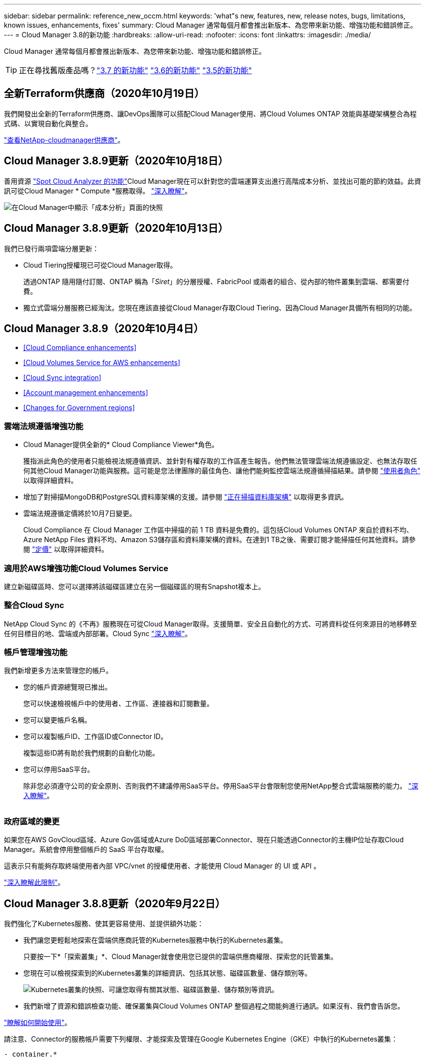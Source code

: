 ---
sidebar: sidebar 
permalink: reference_new_occm.html 
keywords: 'what"s new, features, new, release notes, bugs, limitations, known issues, enhancements, fixes' 
summary: Cloud Manager 通常每個月都會推出新版本、為您帶來新功能、增強功能和錯誤修正。 
---
= Cloud Manager 3.8的新功能
:hardbreaks:
:allow-uri-read: 
:nofooter: 
:icons: font
:linkattrs: 
:imagesdir: ./media/


[role="lead"]
Cloud Manager 通常每個月都會推出新版本、為您帶來新功能、增強功能和錯誤修正。


TIP: 正在尋找舊版產品嗎？link:https://docs.netapp.com/us-en/occm37/reference_new_occm.html["3.7 的新功能"^]
link:https://docs.netapp.com/us-en/occm36/reference_new_occm.html["3.6的新功能"^]
link:https://docs.netapp.com/us-en/occm35/reference_new_occm.html["3.5的新功能"^]



== 全新Terraform供應商（2020年10月19日）

我們開發出全新的Terraform供應商、讓DevOps團隊可以搭配Cloud Manager使用、將Cloud Volumes ONTAP 效能與基礎架構整合為程式碼、以實現自動化與整合。

https://registry.terraform.io/providers/NetApp/netapp-cloudmanager/latest["查看NetApp-cloudmanager供應商"^]。



== Cloud Manager 3.8.9更新（2020年10月18日）

善用資源 https://spot.io/products/cloud-analyzer/["Spot Cloud Analyzer 的功能"^]Cloud Manager現在可以針對您的雲端運算支出進行高階成本分析、並找出可能的節約效益。此資訊可從Cloud Manager * Compute *服務取得。 link:concept_compute.html["深入瞭解"]。

image:screenshot_compute_dashboard.gif["在Cloud Manager中顯示「成本分析」頁面的快照"]



== Cloud Manager 3.8.9更新（2020年10月13日）

我們已發行兩項雲端分層更新：

* Cloud Tiering授權現已可從Cloud Manager取得。
+
透過ONTAP 隨用隨付訂閱、ONTAP 稱為「_Siret_」的分層授權、FabricPool 或兩者的組合、從內部的物件叢集到雲端、都需要付費。

* 獨立式雲端分層服務已經淘汰。您現在應該直接從Cloud Manager存取Cloud Tiering、因為Cloud Manager具備所有相同的功能。




== Cloud Manager 3.8.9（2020年10月4日）

* <<Cloud Compliance enhancements>>
* <<Cloud Volumes Service for AWS enhancements>>
* <<Cloud Sync integration>>
* <<Account management enhancements>>
* <<Changes for Government regions>>




=== 雲端法規遵循增強功能

* Cloud Manager提供全新的* Cloud Compliance Viewer*角色。
+
獲指派此角色的使用者只能檢視法規遵循資訊、並針對有權存取的工作區產生報告。他們無法管理雲端法規遵循設定、也無法存取任何其他Cloud Manager功能與服務。這可能是您法律團隊的最佳角色、讓他們能夠監控雲端法規遵循掃描結果。請參閱 link:reference_user_roles.html["使用者角色"] 以取得詳細資料。

* 增加了對掃描MongoDB和PostgreSQL資料庫架構的支援。請參閱 link:task_scanning_databases.html["正在掃描資料庫架構"] 以取得更多資訊。
* 雲端法規遵循定價將於10月7日變更。
+
Cloud Compliance 在 Cloud Manager 工作區中掃描的前 1 TB 資料是免費的。這包括Cloud Volumes ONTAP 來自於資料不均、Azure NetApp Files 資料不均、Amazon S3儲存區和資料庫架構的資料。在達到1 TB之後、需要訂閱才能掃描任何其他資料。請參閱 link:https://cloud.netapp.com/cloud-compliance#pricing["定價"^] 以取得詳細資料。





=== 適用於AWS增強功能Cloud Volumes Service

建立新磁碟區時、您可以選擇將該磁碟區建立在另一個磁碟區的現有Snapshot複本上。



=== 整合Cloud Sync

NetApp Cloud Sync 的《不再》服務現在可從Cloud Manager取得。支援簡單、安全且自動化的方式、可將資料從任何來源目的地移轉至任何目標目的地、雲端或內部部署。Cloud Sync link:concept_cloud_sync.html["深入瞭解"]。



=== 帳戶管理增強功能

我們新增更多方法來管理您的帳戶。

* 您的帳戶資源總覽現已推出。
+
您可以快速檢視帳戶中的使用者、工作區、連接器和訂閱數量。

* 您可以變更帳戶名稱。
* 您可以複製帳戶ID、工作區ID或Connector ID。
+
複製這些ID將有助於我們規劃的自動化功能。

* 您可以停用SaaS平台。
+
除非您必須遵守公司的安全原則、否則我們不建議停用SaaS平台。停用SaaS平台會限制您使用NetApp整合式雲端服務的能力。 link:task_managing_cloud_central_accounts.html["深入瞭解"]。



image:screenshot_account_management.gif[""]



=== 政府區域的變更

如果您在AWS GovCloud區域、Azure Gov區域或Azure DoD區域部署Connector、現在只能透過Connector的主機IP位址存取Cloud Manager。系統會停用整個帳戶的 SaaS 平台存取權。

這表示只有能夠存取終端使用者內部 VPC/vnet 的授權使用者、才能使用 Cloud Manager 的 UI 或 API 。

link:reference_limitations.html["深入瞭解此限制"]。



== Cloud Manager 3.8.8更新（2020年9月22日）

我們強化了Kubernetes服務、使其更容易使用、並提供額外功能：

* 我們讓您更輕鬆地探索在雲端供應商託管的Kubernetes服務中執行的Kubernetes叢集。
+
只要按一下*「探索叢集」*、Cloud Manager就會使用您已提供的雲端供應商權限、探索您的託管叢集。

* 您現在可以檢視探索到的Kubernetes叢集的詳細資訊、包括其狀態、磁碟區數量、儲存類別等。
+
image:screenshot_kubernetes_info.gif["Kubernetes叢集的快照、可讓您取得有關其狀態、磁碟區數量、儲存類別等資訊。"]

* 我們新增了資源和錯誤檢查功能、確保叢集與Cloud Volumes ONTAP 整個過程之間能夠進行通訊。如果沒有、我們會告訴您。


link:task_connecting_kubernetes.html["瞭解如何開始使用"]。

請注意、Connector的服務帳戶需要下列權限、才能探索及管理在Google Kubernetes Engine（GKE）中執行的Kubernetes叢集：

[source, yaml]
----
- container.*
----


== Cloud Manager 3.8.8更新（2020年9月10日）

透過Cloud Manager部署全域檔案快取時、可以使用下列增強功能：

* AWS中的某個支援功能為基礎儲存平台、可作為中央儲存設備的後端儲存平台。Cloud Volumes ONTAP
* 您可以在負載分散式設計中部署多個全域檔案快取核心執行個體。


link:concept_gfc.html["深入瞭解全域檔案快取"]。



== Cloud Manager 3.8.82020年9月9日

* <<Support for Cloud Volumes Service for Google Cloud>>
* <<Backup to Cloud now supports on-premises ONTAP clusters>>
* <<Backup to Cloud enhancements>>
* <<Cloud Compliance enhancements>>
* <<Refreshed navigation>>
* <<Administration improvements>>




=== 支援Cloud Volumes Service for Google Cloud

* 新增工作環境來管理Cloud Volumes Service GCP磁碟區現有的功能、並建立新的磁碟區。 link:task_setup_cvs_gcp.html["瞭解方法"^]。
* 為Linux和UNIX用戶端建立及管理NFSv3和NFSv4.1磁碟區、以及為Windows用戶端建立及管理SMB 3.x磁碟區。
* 建立、刪除及還原Volume快照。




=== 備份到雲端現在支援內部部署ONTAP 的架構式叢集

開始將內部部署ONTAP 的資料從內部部署的支援系統備份到雲端。在內部部署工作環境中啟用「備份至雲端」功能、將磁碟區備份至Azure Blob儲存設備。 link:task_backup_from_onprem.html["深入瞭解"^]。



=== 備份至雲端增強功能

我們修訂了使用者介面、以提高使用性：

* Volume清單頁面、可輕鬆查看要備份的磁碟區、以及可用的備份
* 備份設定頁面、可檢視每個工作環境的備份設定




=== 雲端法規遵循增強功能

* 能夠從資料庫掃描資料
+
掃描您的資料庫、以識別每個架構中的個人和敏感資料。支援的資料庫包括Oracle、SAP HANA及SQL Server（MSSQL）。 link:task_scanning_databases.html["深入瞭解掃描資料庫"^]。

* 能夠掃描資料保護（DP）磁碟區
+
DP磁碟區是SnapMirror作業的目的地磁碟區、通常來自內部部署ONTAP 的內部元件叢集。現在您可以輕鬆識別內部部署檔案中的個人和敏感資料。 link:task_getting_started_compliance.html#scanning-data-protection-volumes["瞭解方法"^]。





=== 重新整理導覽

我們在Cloud Manager中重新整理標題、讓您更輕鬆地在NetApp雲端服務之間進行瀏覽。

按一下「*檢視所有服務*」、即可在導覽中固定及取消固定您要查看的服務。

image:screenshot_header.gif["快照顯示Cloud Manager提供的新標題。"]

如您所見、我們也更新了「帳戶」、「工作區」和「連接器」下拉式清單、讓您更容易檢視目前的選擇。



=== 系統管理改良

* 您現在可以從Cloud Manager移除非使用中的連接器。 link:task_managing_connectors.html["瞭解方法"]。
+
image:screenshot_connector_remove.gif["連接器 Widget 的快照、可讓您移除非作用中的連接器。"]

* 您現在可以取代目前與雲端供應商認證相關的Marketplace訂閱。如果您需要變更收費方式、這項變更可協助您確保透過適當的Marketplace訂閱付費。
+
瞭解方法 link:task_adding_aws_accounts.html["在AWS中"]、 link:task_adding_azure_accounts.html["在Azure中"]和 link:task_adding_gcp_accounts.html["在GCP中"]。





== 必要Azure權限更新（2020年8月6日）

為了避免 Azure 部署失敗、請確定 Azure 中的 Cloud Manager 原則包含下列權限：

[source, json]
----
"Microsoft.Resources/deployments/operationStatuses/read"
----
Azure現在要求某些虛擬機器部署具備此權限（這取決於部署期間所使用的基礎實體硬體）。

https://occm-sample-policies.s3.amazonaws.com/Policy_for_cloud_Manager_Azure_3.8.7.json["檢視Azure最新的Cloud Manager原則"^]。



== Cloud Manager 3.8.7（2020年8月3日）

* <<New software-as-a-service experience>>
* <<Cloud Volumes ONTAP enhancements>>
* <<Azure NetApp Files enhancements>>
* <<Cloud Volumes Service for AWS enhancements>>
* <<Cloud Compliance enhancements>>
* <<Backup to Cloud enhancements>>
* <<Support for Global File Cache>>




=== 全新的軟體即服務體驗

我們已為Cloud Manager全面推出軟體即服務體驗。這項全新體驗讓您更容易使用 Cloud Manager 、並讓我們提供額外功能來管理混合雲基礎架構。

Cloud Manager包含 https://cloudmanager.netapp.com/["SaaS型介面"^] 與NetApp Cloud Central和Connectors整合、讓Cloud Manager能夠管理公有雲環境中的資源和程序。（連接器實際上與您安裝的現有 Cloud Manager 軟體相同。）


NOTE: 大多數情況下都需要連接器、但Azure NetApp Files 不需要使用Cloud Volumes Service Cloud Manager的功能、例如功能介紹、功能介紹或Cloud Sync 功能介紹。

如前文所述、您必須升級連接器的機器類型、才能存取我們提供的新功能。Cloud Manager會提示您變更機器類型的指示。 link:concept_saas.html#the-local-user-interface["深入瞭解"]。



=== 更新功能 Cloud Volumes ONTAP

有兩項增強Cloud Volumes ONTAP 功能可供使用。

* *多個BYOL授權以分配額外容量*
+
您現在可以購買Cloud Volumes ONTAP 多份適用於某個不支援的BYOL系統的授權、以配置超過368TB的容量。例如、您可能會購買兩份授權、以配置多達 736 TB 的容量來 Cloud Volumes ONTAP 供參考。或者、您也可以購買四份授權、最高可達 1.4 PB 。

+
單一節點系統或 HA 配對可購買的授權數量不受限制。

+
請注意、磁碟限制可能會讓您無法單獨使用磁碟來達到容量限制。您可以超越磁碟限制 link:concept_data_tiering.html["將非作用中資料分層至物件儲存設備"^]。如需磁碟限制的相關資訊、請參閱 https://docs.netapp.com/us-en/cloud-volumes-ontap/["《發行說明》中的儲存限制 Cloud Volumes ONTAP"^]。

+
link:task_managing_licenses.html["瞭解如何新增系統授權"]。

* *使用外部金鑰加密Azure託管磁碟*
+
您現在可以使用Cloud Volumes ONTAP 其他帳戶的外部金鑰、在單一節點的不二系統上加密Azure託管磁碟。API 支援此功能。

+
您只需在建立單一節點系統時、將下列項目新增至 API 要求：

+
[source, json]
----
"azureEncryptionParameters": {
      "key": <azure id of encryptionset>
  }
----
+
此功能需要新的權限、如最新所示 https://occm-sample-policies.s3.amazonaws.com/Policy_for_cloud_Manager_Azure_3.8.7.json["Azure 的 Cloud Manager 原則"^]。

+
[source, json]
----
"Microsoft.Compute/diskEncryptionSets/read"
----




=== 更新功能Azure NetApp Files

此版本包含多項支援Azure NetApp Files 功能強化功能。

* *《設定*》Azure NetApp Files
+
您現在Azure NetApp Files 可以直接從Cloud Manager設定及管理功能。 link:task_manage_anf.html["瞭解方法"]。

* *新的傳輸協定支援*
+
您現在可以建立NFSv4.1磁碟區和SMB磁碟區。

* *容量資源池與磁碟區快照管理*
+
Cloud Manager可讓您建立、刪除及還原Volume快照。您也可以建立新的容量集區、並指定其服務層級。

* *編輯磁碟區的能力*
+
您可以變更磁碟區的大小及管理標記、以編輯該磁碟區。





=== 適用於AWS增強功能Cloud Volumes Service

Cloud Manager有許多增強功能可支援Cloud Volumes Service AWS的功能。

* *新的傳輸協定支援*
+
現在您可以建立NFSv4.1磁碟區、SMB磁碟區和雙傳輸協定磁碟區。先前您只能在Cloud Manager中建立及探索NFSv3磁碟區。

* * Snapshot支援*
+
您可以建立快照原則來自動化建立Volume快照、建立隨需快照、從快照還原磁碟區、根據現有的快照建立新的磁碟區等等。請參閱 link:task_manage_cloud_volumes_snapshots.html["管理雲端磁碟區快照"] 以取得更多資訊。

* *從Cloud Manager*建立區域中的初始Volume
+
在此版本發行之前、必須在Cloud Volumes Service 適用於AWS介面的版本中建立每個區域的第一個Volume。現在您可以訂閱 link:https://aws.amazon.com/marketplace/search/results?x=0&y=0&searchTerms=netapp+cloud+volumes+service["AWS Marketplace上的NetApp Cloud Volumes Service 產品組合之一"^] 然後從Cloud Manager建立第一個Volume。





=== 雲端法規遵循增強功能

雲端法規遵循現已提供下列增強功能。

* *針對您的雲端法規遵循執行個體*修訂部署程序
+
Cloud Compliance執行個體是使用Cloud Manager中的新精靈來設定及部署。部署完成後、您可以針對您要掃描的每個工作環境啟用服務。

* *能夠在工作環境中選擇要掃描的磁碟區*
+
現在、您可以在Cloud Volumes ONTAP 運作環境中啟用和停用個別Volume的掃描Azure NetApp Files 功能。如果您不需要掃描特定磁碟區以確保符合法規、請將其關閉。

+
link:task_getting_started_compliance.html#enabling-and-disabling-compliance-scans-on-individual-volumes["深入瞭解停用磁碟區掃描功能。"^]

* *導覽索引標籤可快速跳至您感興趣的領域*
+
儀表板、調查和組態的新索引標籤可讓您更輕鬆地前往這些區段。

* * HIPAA報告*
+
全新的健康保險流通與責任法案（HIPAA）報告現已推出。本報告旨在協助貴組織遵守HIPAA資料隱私權法律。

+
link:task_generating_compliance_reports.html#hipaa-report["深入瞭解HIPAA報告。"^]

* *新的敏感個人資料類型*
+
Cloud Compliance現在可在檔案中找到ICD-9-CM醫療代碼。

* *新的個人資料類型*
+
Cloud Compliance現在可以在檔案中找到兩個新的國家識別碼：克羅地亞ID（OIB）和希臘ID。





=== 備份至雲端增強功能

下列增強功能現已可供備份至雲端。

* *自帶授權（BYOL）現已推出*
+
備份到雲端只有透過「隨用隨付」（PAYGO）授權才能使用。BYOL授權可讓您向NetApp購買授權、以便在一段時間內使用「備份至雲端」、並獲得最大的備份空間。達到任一限制時、您都需要續約授權。

+
link:concept_backup_to_cloud.html#cost["深入瞭解新的「備份至雲端BYOL」授權。"^]

* *支援資料保護（DP）磁碟區*
+
現在即可備份及還原資料保護磁碟區。





=== 支援全域檔案快取

NetApp 全球檔案快取可讓您將分散式檔案伺服器的封閉環境整合至公有雲中的單一整體儲存空間。這會在雲端中建立全域存取的檔案系統、讓所有分散式位置都能像在本機一樣使用。

從本版本開始、您可以透過Cloud Manager部署及管理Global File Cache Management執行個體和Core執行個體。這可在初始部署程序期間節省許多小時、並透過Cloud Manager為這部系統和其他已部署系統提供單一窗口。全域檔案快取Edge執行個體仍部署在遠端辦公室的本機上。

請參閱 link:concept_gfc.html["全域檔案快取總覽"^] 以取得更多資訊。

可以使用Cloud Manager部署的初始組態必須符合下列需求。如AWS和GCP的其他組態、Cloud Volumes Service 如：功能完整Azure NetApp Files 、功能完整、Cloud Volumes Service 功能完整、功能完整。 https://cloud.netapp.com/global-file-cache/onboarding["深入瞭解"^]。

* 做為中央儲存設備的後端儲存平台、必須是在Cloud Volumes ONTAP Azure中部署了一套「功能」配對的工作環境。
+
目前不支援使用Cloud Manager的其他儲存平台和其他雲端供應商、但可以使用舊版部署程序進行部署。

* GFC核心只能部署為獨立執行個體。
+
如果您需要使用包含多個核心執行個體的負載分散式設計、則必須使用舊版程序。



此功能需要新的權限、如最新所示 https://occm-sample-policies.s3.amazonaws.com/Policy_for_cloud_Manager_Azure_3.8.7.json["Azure 的 Cloud Manager 原則"^]。

[source, json]
----
"Microsoft.Resources/deployments/operationStatuses/read",
"Microsoft.Insights/Metrics/Read",
"Microsoft.Compute/virtualMachines/extensions/write",
"Microsoft.Compute/virtualMachines/extensions/read",
"Microsoft.Compute/virtualMachines/extensions/delete",
"Microsoft.Compute/virtualMachines/delete",
"Microsoft.Network/networkInterfaces/delete",
"Microsoft.Network/networkSecurityGroups/delete",
"Microsoft.Resources/deployments/delete",
----


== 改善體驗需要更強大的機器類型（2020年7月15日）

在我們改善Cloud Manager體驗的同時、您需要升級機器類型、才能存取我們即將提供的新功能。改善項目包括 link:concept_saas.html["Cloud Manager的軟體即服務體驗"] 以及全新增強的雲端服務整合功能。

Cloud Manager會提示您變更機器類型的指示。

以下是一些詳細資料：

. 為了確保有足夠的資源可供Cloud Manager中的新功能正常運作、我們變更了預設執行個體、VM和機器類型、如下所示：
+
** AWS ： T3.xlarge
** Azure ： DS3 v2
** GCP ： NA-Standard-4
+
這些預設大小是支援的最小值 link:reference_cloud_mgr_reqs.html["根據 CPU 和 RAM 需求"]。



. 在這項轉換過程中、Cloud Manager需要存取下列端點、以便取得Docker基礎架構容器元件的軟體映像：
+
\https://cloudmanagerinfraprod.azurecr.io

+
確保您的防火牆能夠從Cloud Manager存取此端點。





== Cloud Manager 3.8.6（2020年7月6日）

* <<Support for iSCSI volumes>>
* <<Support for the All tiering policy>>




=== 支援iSCSI磁碟區

Cloud Manager現在可讓您直接Cloud Volumes ONTAP 從使用者介面建立iSCSI Volume、以利執行功能、並在內部ONTAP 使用支援叢集。

建立 iSCSI Volume 時、 Cloud Manager 會自動為您建立 LUN 。我們只要在每個磁碟區建立一個 LUN 、就能輕鬆完成工作、因此不需要管理。建立磁碟區之後、 link:task_provisioning_storage.html#connecting-a-lun-to-a-host["使用 IQN 從主機連線至 LUN"]。


NOTE: 您可以從 System Manager 或 CLI 建立其他 LUN 。



=== 支援All Tiering原則

現在、您可以在建立或修改供Cloud Volumes ONTAP 用的Volume時、選擇「All Tiering（所有分層）」原則。當您使用All Tiering原則時、資料會立即標示為Cold、並儘快階層至物件儲存設備。 link:concept_data_tiering.html["深入瞭解資料分層"]。



== Cloud Manager移轉至SaaS（2020年6月22日）

我們將為Cloud Manager提供軟體即服務體驗。這項全新體驗讓您更容易使用 Cloud Manager 、並讓我們提供額外功能來管理混合雲基礎架構。 link:concept_saas.html["深入瞭解"]。



== Cloud Manager 3.8.5（2020年5月31日）

* <<New subscription required in the Azure Marketplace>>
* <<Backup to Cloud enhancements>>
* <<Cloud Compliance enhancements>>




=== Azure Marketplace需要新的訂閱

Azure Marketplace提供新的訂閱服務。這項一次性訂閱是部署Cloud Volumes ONTAP 更新的必要條件（30天免費試用系統除外）。訂閱也能讓我們提供Cloud Volumes ONTAP 適用於__LW_PAYGO和BYOL的附加功能。您將會從這項訂閱中、針對Cloud Volumes ONTAP 您所建立的每個功能、以及您啟用的每個附加功能、收取費用。

當您部署新Cloud Volumes ONTAP 的版塊系統（9.7 P1或更新版本）時、Cloud Manager會提示您訂閱此產品。

image:screenshot_azure_marketplace_subscription.gif[""]



=== 備份至雲端增強功能

下列增強功能現已可供備份至雲端。

* 在Azure中、您現在可以建立新的資源群組、或是選取現有的資源群組、而非讓Cloud Manager為您建立資源群組。啟用「備份至雲端」之後、就無法變更資源群組。
* 在AWS中、您現在可以備份Cloud Volumes ONTAP 位在Cloud Manager AWS帳戶以外的AWS帳戶上的各個執行個體。
* 選取磁碟區的備份排程時、現在還提供其他選項。除了每日、每週和每月備份選項之外、您現在也可以選擇系統定義的原則之一、提供每日30個、每週13個和每月12個備份的組合原則。
* 刪除某個磁碟區的所有備份之後、您現在可以再次開始為該磁碟區建立備份。這是先前版本的已知限制。




=== 雲端法規遵循增強功能

下列增強功能適用於Cloud Compliance。

* 您現在可以掃描位於不同AWS帳戶的S3儲存區、而非Cloud Compliance執行個體。您只需在該新帳戶上建立角色、現有的Cloud Compliance執行個體就能連線至這些儲存區。 link:task_scanning_s3.html#scanning-buckets-from-additional-aws-accounts["深入瞭解"]。
+
如果您在3.8.5版之前設定Cloud Compliance、則需要修改現有的 link:task_scanning_s3.html#requirements-specific-to-s3["雲端法規遵循執行個體的IAM角色"] 以使用此功能。

* 您現在可以篩選調查頁面的內容、只顯示您要查看的結果。篩選條件包括工作環境、類別、私有資料、檔案類型、上次修改日期、 以及S3物件的權限是否開放給公開存取。
+
image:screenshot_compliance_investigation_filtered.png[""]

* 您現在可以直接從Cloud Compliance（雲端法規遵循）索引標籤、在工作環境中啟動和停用Cloud Compliance（雲端法規遵循）。




== Cloud Manager 3.8.4更新（2020年5月10日）

我們推出Cloud Manager 3.8.4增強功能。



=== 整合Cloud Insights

Cloud Manager運用NetApp Cloud Insights 的《效益分析》服務、讓您深入瞭解Cloud Volumes ONTAP VMware執行個體的健全狀況與效能、並協助您疑難排解及最佳化雲端儲存環境的效能。 link:concept_monitoring.html["深入瞭解"]。



== Cloud Manager 3.8.4（2020年5月3日）

Cloud Manager 3.8.4包含下列改善項目。



=== 備份至雲端增強功能

下列增強功能現已可供備份至雲端（先前稱為_Backup to S__ for AWS）：

* *備份至Azure Blob儲存設備*
+
Azure現已提供Cloud Volumes ONTAP 雲端備份功能。備份到雲端提供備份與還原功能、可保護雲端資料、並可長期歸檔。 link:concept_backup_to_cloud.html["深入瞭解"]。

* *刪除備份*
+
您現在可以直接從Cloud Manager介面刪除特定磁碟區的所有備份。 link:task_managing_backups.html#deleting-backups["深入瞭解"]。





== Cloud Manager 3.8.3（2020年4月5日）

* <<Cloud Tiering integration>>
* <<Data migration to Azure NetApp Files>>
* <<Cloud Compliance enhancements>>
* <<Backup to S3 enhancements>>
* <<iSCSI volumes using APIs>>




=== 雲端分層整合

NetApp的雲端分層服務現在可從Cloud Manager取得。雲端分層功能可讓您將內部部署ONTAP 的叢集資料分層、以降低雲端的物件儲存成本。如此可釋出叢集上的高效能儲存空間、以處理更多工作負載。

link:concept_cloud_tiering.html["深入瞭解"]。



=== 資料移轉至Azure NetApp Files

您現在可以Azure NetApp Files 直接從Cloud Manager將NFS或SMB資料移轉至支援功能。資料同步是由NetApp Cloud Sync 的《不同步服務（Syncss）：

link:task_manage_anf.html#migrating-data-to-azure-netapp-files["瞭解如何將資料移轉Azure NetApp Files 至"]。



=== 雲端法規遵循增強功能

雲端法規遵循現已提供下列增強功能。

* * Amazon S3 *免費試用30天*
+
30天免費試用版現已推出、可透過Cloud Compliance來掃描Amazon S3資料。如果您先前已在Amazon S3上啟用Cloud Compliance、您的30天免費試用期將於今日（2020年4月5日）開始生效。

+
必須訂閱AWS Marketplace、才能在免費試用結束後繼續掃描Amazon S3。 link:task_scanning_s3.html#subscribing-to-aws-marketplace["瞭解如何訂閱"]。

+
https://cloud.netapp.com/cloud-compliance#pricing["深入瞭解掃描Amazon S3的定價方式"^]。

* *新的個人資料類型*
+
Cloud Compliance現在可以在檔案中找到新的國家識別碼：Brazilian ID（CPF）。

+
link:task_controlling_private_data.html#personal-data["深入瞭解個人資料類型"]。

* *支援其他中繼資料類別*
+
Cloud Compliance現在可以將資料分類為九個額外的中繼資料類別。 link:task_controlling_private_data.html#types-of-categories["請參閱支援的中繼資料類別完整清單"]。





=== 備份到S3的增強功能

下列增強功能現已可供「備份至S3」服務使用。

* *用於備份的S3生命週期原則*
+
備份從_Standard_儲存類別開始、30天後轉換至_Standard-in頻繁 存取_儲存類別。

* *刪除備份*
+
您現在可以使用Cloud Manager API刪除備份。 link:task_backup_to_s3.html#deleting-backups["深入瞭解"]。

* *封鎖公共存取*
+
Cloud Manager現在可啟用 https://docs.aws.amazon.com/AmazonS3/latest/dev/access-control-block-public-access.html["Amazon S3 封鎖公共存取功能"^] 在儲存備份的S3儲存桶上。





=== 使用API的iSCSI磁碟區

Cloud Manager API現在可讓您建立iSCSI磁碟區。 link:api.html#_provisioning_iscsi_volumes["請在此檢視範例"^]。



== Cloud Manager 3.8.2（2020年3月1日）

* <<Amazon S3 working environments>>
* <<Cloud Compliance enhancements>>
* <<NFS version for volumes>>
* <<Support for Azure US Gov regions>>




=== Amazon S3工作環境

Cloud Manager現在會自動探索Amazon S3儲存區的相關資訊、這些儲存區位於安裝該儲存區的AWS帳戶中。這可讓您輕鬆查看S3儲存桶的詳細資料、包括區域、存取層級、儲存層級、以及儲存桶是否搭配Cloud Volumes ONTAP 使用以進行備份或資料分層。您也可以依照下列說明、掃描S3儲存區的Cloud Compliance。

image:screenshot_amazon_s3.gif["顯示 Amazon S3 工作環境詳細資料的螢幕快照：儲存區總數和區域總數、使用中服務的儲存區數目、以及顯示每個 S3 儲存區詳細資料的表格。"]



=== 雲端法規遵循增強功能

雲端法規遵循現已提供下列增強功能。

* *支援Amazon S3 *
+
Cloud Compliance現在可以掃描Amazon S3儲存區、找出位於S3物件儲存區的個人和敏感資料。無論是為 NetApp 解決方案建立雲端法規遵循、雲端法規遵循部門都能掃描帳戶中的任何儲存庫。

+
link:task_scanning_s3.html["瞭解如何開始使用"]。

* *調查頁*
+
現在每種類型的個人檔案、敏感的個人檔案、類別和檔案類型都有新的「調查」頁面可供使用。此頁面會顯示受影響檔案的詳細資料、並可讓您依照包含最個人資料、敏感個人資料及資料主體名稱的檔案進行排序。此頁面取代先前可用的CSV報告。

+
以下是範例：

+
image:screenshot_compliance_investigation.gif["調查頁面的快照。"]

+
link:task_controlling_private_data.html["深入瞭解調查頁面"]。

* * PCI DSS報告*
+
現已推出全新的支付卡產業資料安全標準（PCI DSS）報告。此報告可協助您識別信用卡資訊在檔案中的發佈情形。您可以檢視包含信用卡資訊的檔案數量、無論工作環境是受到加密或勒索軟體保護、保留詳細資料等保護。

+
link:task_generating_compliance_reports.html["深入瞭解PCI DSS報告"]。

* *新的敏感個人資料類型*
+
雲端法規遵循現在可以找到ICD-10-CM醫療代碼、這些代碼用於醫療和醫療產業。





=== 適用於Volume的NFS版本

現在、您可以在建立或編輯供Cloud Volumes ONTAP 使用的Volume時、選取要在Volume上啟用的NFS版本。

image:screenshot_nfs_version.gif["顯示Volume詳細資料畫面的快照、可讓您啟用NFSv3、NFSv4或兩者。"]



=== 支援Azure US Gov地區

Azure US Gov地區現在支援的是支援的0、HA配對。Cloud Volumes ONTAP

https://cloud.netapp.com/cloud-volumes-global-regions["請參閱支援的 Azure 地區清單"^]。



== Cloud Manager 3.8.1更新（2020年2月16日）

我們發表Cloud Manager 3.8.1的幾項增強功能。



=== 備份到S3的增強功能

* 備份複本現在儲存在Cloud Manager在AWS帳戶中建立的S3儲存區、每Cloud Volumes ONTAP 個運作環境只有一個儲存區。
* 所有AWS區域現在都支援備份到S3 https://cloud.netapp.com/cloud-volumes-global-regions["支援的地方 Cloud Volumes ONTAP"^]。
* 您可以將備份排程設定為每日、每週或每月。
* Cloud Manager不再需要設定與Backup to S3服務的_Private連結。


這些增強功能需要額外的S3權限。為Cloud Manager提供權限的IAM角色必須包含最新的權限 https://mysupport.netapp.com/site/info/cloud-manager-policies["Cloud Manager 原則"^]。

link:task_backup_to_s3.html["深入瞭解Backup to S3"]。



=== AWS更新

我們已推出支援新EC2執行個體、Cloud Volumes ONTAP 以及更新支援的資料磁碟數量、以供支援使用。請查看Cloud Volumes ONTAP 《更新資訊》中的變更內容。

* https://docs.netapp.com/us-en/cloud-volumes-ontap/reference_new_97.html["更新說明Cloud Volumes ONTAP"^]
* https://docs.netapp.com/us-en/cloud-volumes-ontap/reference_new_96.html["發行說明Cloud Volumes ONTAP"^]




== Cloud Manager 3.8.1（2020年2月2日）

* <<Cloud Compliance enhancements>>
* <<Enhancements to accounts and subscriptions>>
* <<Timeline enhancements>>




=== 雲端法規遵循增強功能

雲端法規遵循現已提供下列增強功能。

* *支援Azure NetApp Files S編*
+
我們很高興宣布Cloud Compliance現在可以掃描Azure NetApp Files 功能表、找出位於磁碟區上的個人和敏感資料。

+
link:task_getting_started_compliance.html["瞭解如何開始使用"]。

* *掃描狀態*
+
Cloud Compliance現在會顯示每個CIFS和NFS磁碟區的掃描狀態、包括可用來修正任何問題的錯誤訊息。

+
image:screenshot_cloud_compliance_status.gif[""]

* *依工作環境篩選儀表板*
+
您現在可以篩選Cloud Compliance儀表板的內容、查看特定工作環境的法規遵循資料。

+
image:screenshot_cloud_compliance_filter.gif[""]

* *新的個人資料類型*
+
雲端法規遵循部門現在可以在掃描資料時識別加州驅動程式的授權。

* *支援其他類別*
+
支援另外三種類別：應用程式資料、記錄、資料庫和索引檔案。

+
link:task_controlling_private_data.html#categories["深入瞭解類別"]。





=== 客戶與訂閱的增強功能

我們讓您更容易選擇AWS帳戶或GCP專案、以及與之相關的市場訂閱方案、以購買隨用隨付Cloud Volumes ONTAP 的功能系統。這些增強功能有助於確保您是從適當的帳戶或專案付款。

例如、當您在AWS中建立系統時、如果您不想使用預設帳戶和訂閱、請按一下*編輯認證*：

image:screenshot_accounts_select_aws.gif["工作環境精靈中的詳細資料&認證頁面快照、顯示「編輯認證」按鈕。"]

您可以從這裡選擇想要使用的帳戶認證資料、以及相關的AWS市場訂閱。您甚至可以視需要新增市場訂閱。

image:screenshot_accounts_aws.gif["「編輯帳戶與新增訂閱」對話方塊的快照。此對話方塊可讓您選擇訂閱、並將認證資料與訂閱建立關聯。"]

如果您管理多個AWS訂閱、您可以從設定中的「認證」頁面、將每個訂閱指派給不同的AWS認證：

image:screenshot_aws_add_subscription.gif["「認證」頁面的快照、您可以從功能表將訂閱新增至 AWS 認證資料。"]

link:task_adding_aws_accounts.html["瞭解如何在Cloud Manager中管理AWS認證資料"]。



=== 時間軸增強功能

時間軸經過強化、可提供您更多有關所使用NetApp雲端服務的資訊。

* 時間軸現在顯示相同Cloud Central帳戶內所有Cloud Manager系統的行動
* 您現在可以篩選、搜尋及新增及移除欄、更輕鬆地找到資訊
* 您現在可以下載CSV格式的時間表資料
* 未來時間軸會顯示您所使用之每項NetApp雲端服務的行動（但您可以將資訊篩選至單一服務）


image:screenshot_timeline.gif["Cloud Manager中出現的時間軸快照。時間軸會顯示Cloud Manager中已採取行動的詳細資料。"]



== Cloud Manager 3.8（2020年1月8日）

* <<HA enhancements in Azure>>
* <<Data tiering enhancements in GCP>>




=== Azure的HA增強功能

Azure中的下列增強Cloud Volumes ONTAP 功能現已推出、適用於更新版本的不二線HA配對。

* *取代Cloud Volumes ONTAP Azure *中的CIFS鎖、以實現功能不完全的HA
+
您現在可以在Cloud Manager中啟用一項設定、以避免Cloud Volumes ONTAP 在Azure維護事件期間發生有關故障恢復的問題。啟用此設定時 Cloud Volumes ONTAP 、不支援 CIFS 會鎖定並重設作用中的 CIFS 工作階段。 link:task_overriding_cifs_locks.html["深入瞭解"]。

* * Cloud Volumes ONTAP 從邊到儲存帳戶的HTTPS連線*
+
您現在Cloud Volumes ONTAP 可以在建立工作環境時、從一個可疑的9.7 HA配對啟用HTTPS連線至Azure儲存帳戶。請注意、啟用此選項可能會影響寫入效能。您無法在建立工作環境之後變更設定。

* *支援Azure通用v2儲存帳戶*
+
Cloud Manager為Cloud Volumes ONTAP 更新的版本建立的儲存帳戶現在是通用的v2儲存帳戶。





=== GCP的資料分層增強功能

以下增強功能可用於Cloud Volumes ONTAP GCP中的資料分層功能。

* *用於資料分層的Google Cloud儲存類別*
+
您現在可以選擇儲存類別、將Cloud Volumes ONTAP 資料從階層移至Google Cloud Storage：

+
** 標準儲存設備（預設）
** 近線儲存設備
** 共線儲存設備
+
https://cloud.google.com/storage/docs/storage-classes["深入瞭解Google Cloud儲存課程"^]。

+
link:task_tiering.html#changing-the-storage-class-for-tiered-data["瞭解如何變更Cloud Volumes ONTAP 儲存類別以供使用"]。



* *使用服務帳戶進行資料分層*
+
從9.7版開始、Cloud Manager現在就會在Cloud Volumes ONTAP 這個實例上設定服務帳戶。此服務帳戶提供資料分層至 Google Cloud Storage 儲存庫的權限。這項變更可提供更高的安全性、而且需要更少的設定。如需部署新系統的逐步指示、 link:task_getting_started_gcp.html["請參閱本頁的步驟4"]。

+
下圖顯示「工作環境」精靈、您可在其中選取儲存類別和服務帳戶：

+
image:screenshot_data_tiering_gcp.gif[""]



Cloud Manager需要下列GCP權限才能進行這些增強功能、如最新所示 https://occm-sample-policies.s3.amazonaws.com/Policy_for_Cloud_Manager_3.8.0_GCP.yaml["GCP 的 Cloud Manager 原則"^]。

[source, yaml]
----
- storage.buckets.update
- compute.instances.setServiceAccount
- iam.serviceAccounts.getIamPolicy
- iam.serviceAccounts.list
----